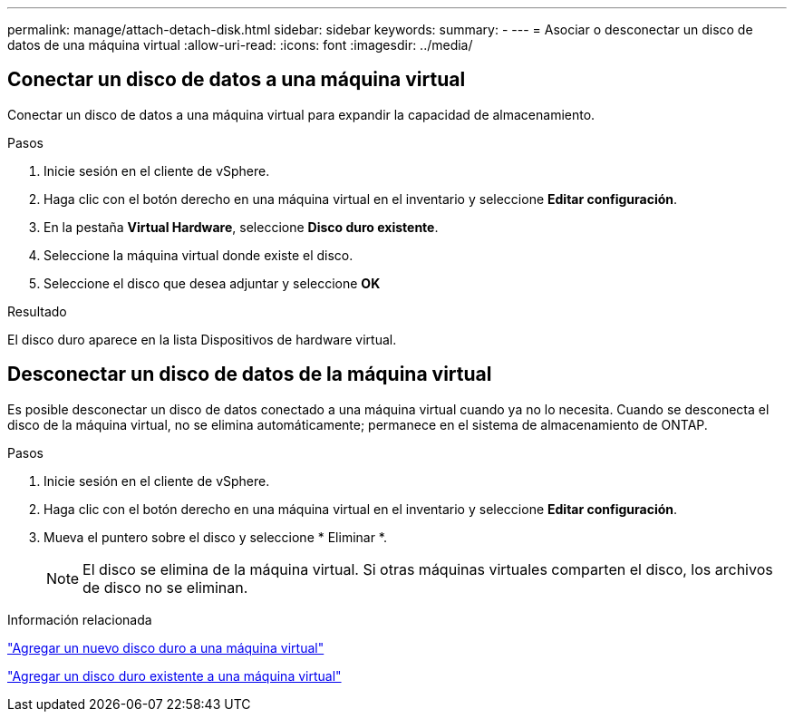 ---
permalink: manage/attach-detach-disk.html 
sidebar: sidebar 
keywords:  
summary: - 
---
= Asociar o desconectar un disco de datos de una máquina virtual
:allow-uri-read: 
:icons: font
:imagesdir: ../media/




== Conectar un disco de datos a una máquina virtual

Conectar un disco de datos a una máquina virtual para expandir la capacidad de almacenamiento.

.Pasos
. Inicie sesión en el cliente de vSphere.
. Haga clic con el botón derecho en una máquina virtual en el inventario y seleccione *Editar configuración*.
. En la pestaña *Virtual Hardware*, seleccione *Disco duro existente*.
. Seleccione la máquina virtual donde existe el disco.
. Seleccione el disco que desea adjuntar y seleccione *OK*


.Resultado
El disco duro aparece en la lista Dispositivos de hardware virtual.



== Desconectar un disco de datos de la máquina virtual

Es posible desconectar un disco de datos conectado a una máquina virtual cuando ya no lo necesita. Cuando se desconecta el disco de la máquina virtual, no se elimina automáticamente; permanece en el sistema de almacenamiento de ONTAP.

.Pasos
. Inicie sesión en el cliente de vSphere.
. Haga clic con el botón derecho en una máquina virtual en el inventario y seleccione *Editar configuración*.
. Mueva el puntero sobre el disco y seleccione * Eliminar *.
+

NOTE: El disco se elimina de la máquina virtual. Si otras máquinas virtuales comparten el disco, los archivos de disco no se eliminan.



.Información relacionada
https://techdocs.broadcom.com/us/en/vmware-cis/vsphere/vsphere/7-0/vsphere-virtual-machine-administration-guide-7-0/configuring-virtual-machine-hardwarevm-admin/virtual-disk-configurationvm-admin/add-a-hard-disk-to-a-virtual-machinevm-admin/add-a-new-hard-disk-to-a-virtual-machinevm-admin.html["Agregar un nuevo disco duro a una máquina virtual"]

https://techdocs.broadcom.com/us/en/vmware-cis/vsphere/vsphere/7-0/vsphere-virtual-machine-administration-guide-7-0/configuring-virtual-machine-hardwarevm-admin/virtual-disk-configurationvm-admin/add-a-hard-disk-to-a-virtual-machinevm-admin/add-an-existing-hard-disk-to-a-virtual-machinevm-admin.html["Agregar un disco duro existente a una máquina virtual"]
